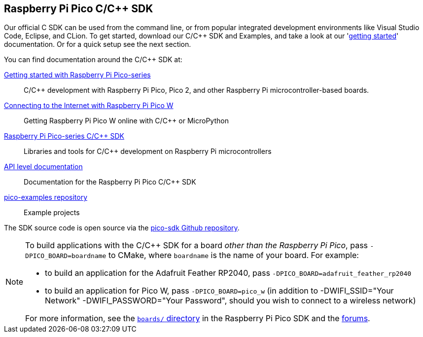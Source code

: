 == Raspberry Pi Pico C/{cpp} SDK

Our official C SDK can be used from the command line, or from popular integrated development environments like Visual Studio Code, Eclipse, and CLion. To get started, download our C/{cpp} SDK and Examples, and take a look at our 'https://datasheets.raspberrypi.com/pico/getting-started-with-pico.pdf[getting started]' documentation. Or for a quick setup see the next section.

You can find documentation around the C/{cpp} SDK at:

https://datasheets.raspberrypi.com/pico/getting-started-with-pico.pdf[Getting started with Raspberry Pi Pico-series]:: C/{cpp} development with Raspberry Pi Pico, Pico 2, and other Raspberry Pi microcontroller-based boards.

https://datasheets.raspberrypi.com/picow/connecting-to-the-internet-with-pico-w.pdf[Connecting to the Internet with Raspberry Pi Pico W]:: Getting Raspberry Pi Pico W online with C/{cpp} or MicroPython

https://datasheets.raspberrypi.com/pico/raspberry-pi-pico-c-sdk.pdf[Raspberry Pi Pico-series C/{cpp} SDK]:: Libraries and tools for C/{cpp} development on Raspberry Pi microcontrollers

xref:../pico-sdk/index_doxygen.adoc[API level documentation]:: Documentation for the Raspberry Pi Pico C/{cpp} SDK

https://github.com/raspberrypi/pico-examples[pico-examples repository]:: Example projects

The SDK source code is open source via the https://github.com/raspberrypi/pico-sdk[pico-sdk Github repository].

[NOTE]
====
To build applications with the C/{cpp} SDK for a board _other than the Raspberry Pi Pico_, pass `-DPICO_BOARD=boardname` to CMake, where `boardname` is the name of your board. For example:

* to build an application for the Adafruit Feather RP2040, pass `-DPICO_BOARD=adafruit_feather_rp2040`
* to build an application for Pico W, pass `-DPICO_BOARD=pico_w` (in addition to -DWIFI_SSID="Your Network" -DWIFI_PASSWORD="Your Password", should you wish to connect to a wireless network)

For more information, see the https://github.com/raspberrypi/pico-sdk/tree/master/src/boards[`boards/` directory] in the Raspberry Pi Pico SDK and the https://forums.raspberrypi.com/viewtopic.php?f=147&t=304393[forums].
====
